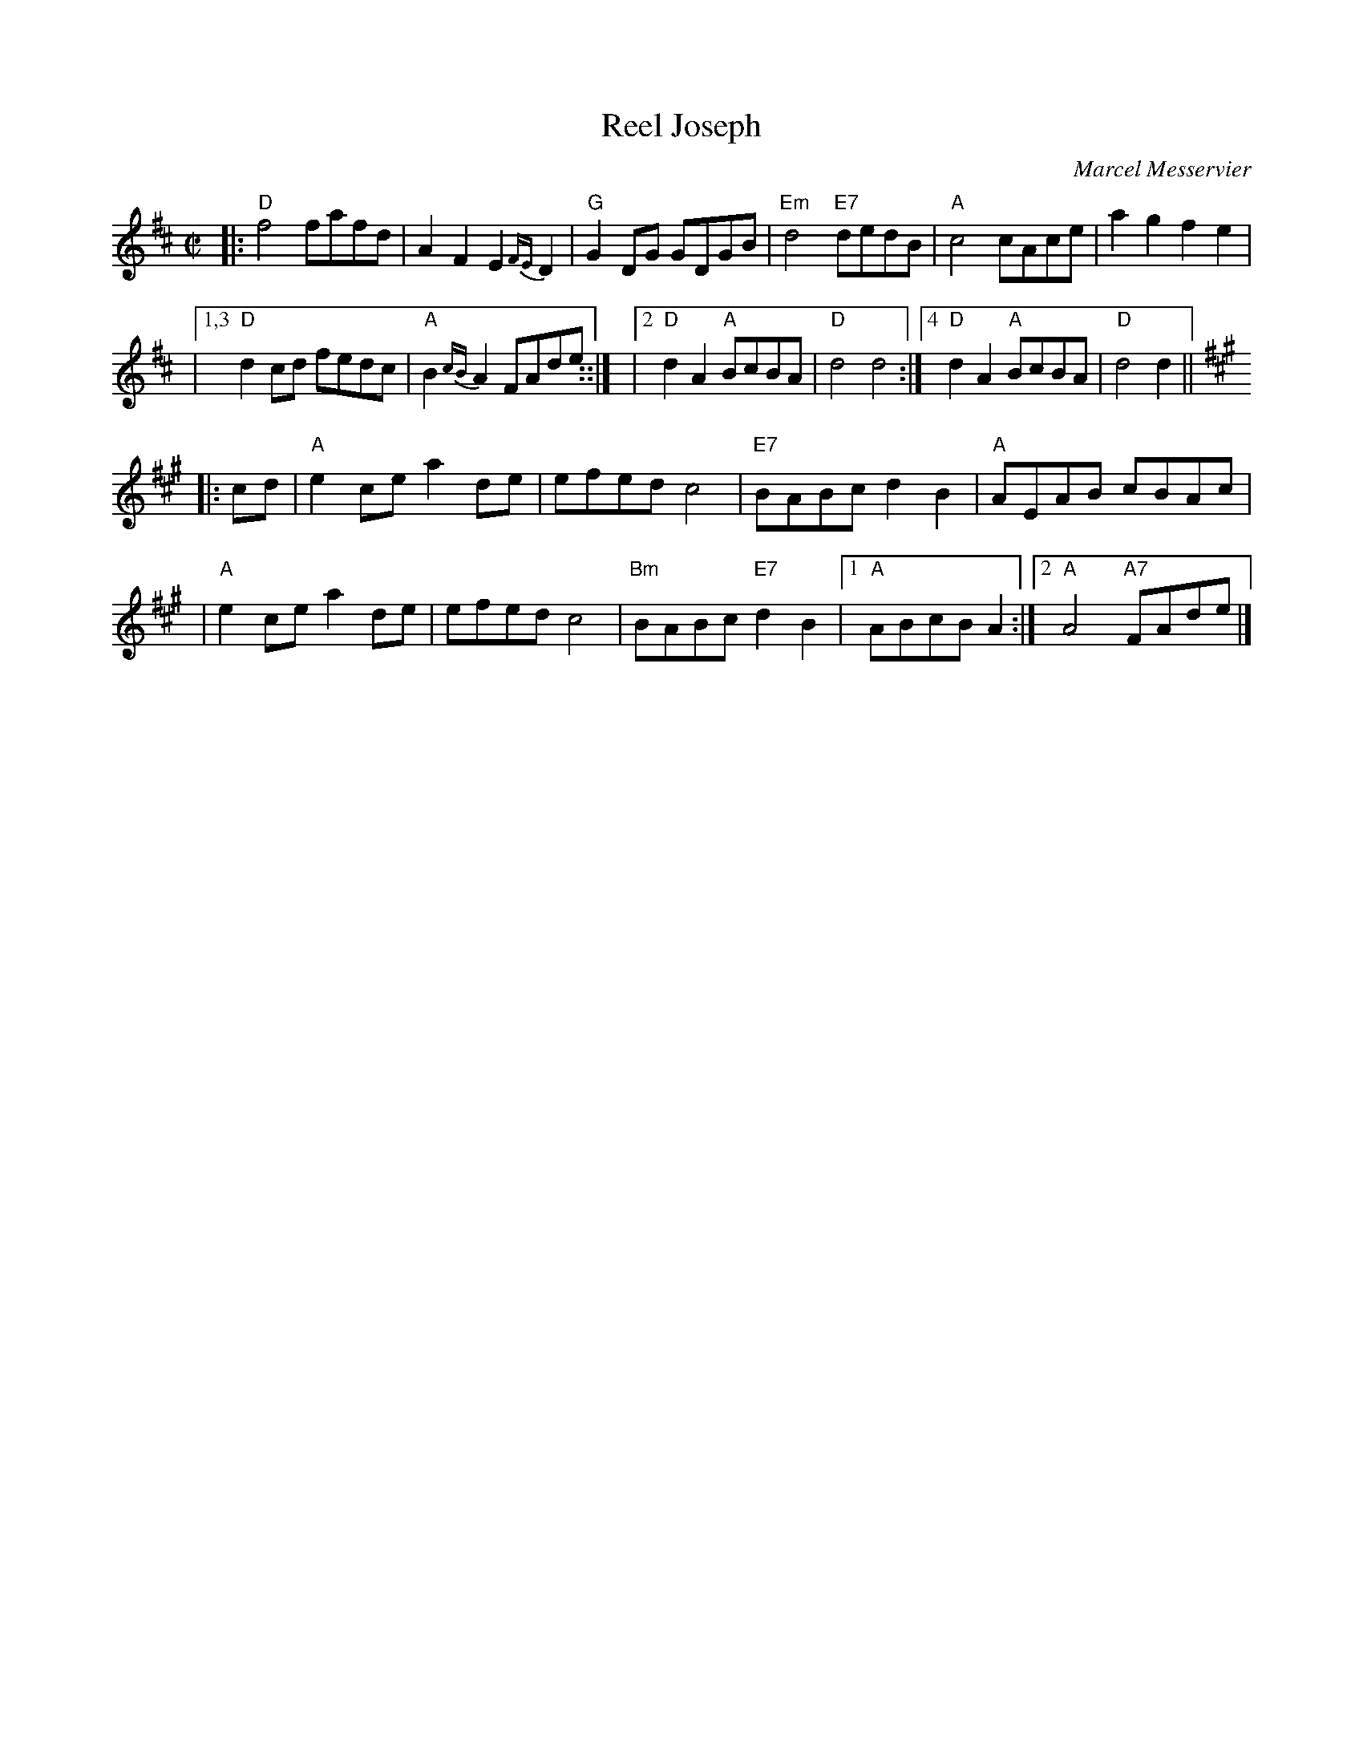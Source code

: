 X: 1
T: Reel Joseph
C: Marcel Messervier
R: reel
Z: 2009 John Chambers <jc:trillian.mit.edu>
S: printedMS of unknown origin
M: C|
L: 1/8
K: D
|:"D"f4 fafd | A2F2 E2{FE}D2 | "G"G2DG GDGB | "Em"d4 "E7"dedB | "A"c4 cAce | a2g2 f2e2 |
|[1,3 "D"d2cd fedc | "A"B2{cB}A2 FAde ::|\
|[2 "D"d2A2 "A"BcBA | "D"d4 d4 :|[4 "D"d2A2 "A"BcBA | "D"d4 d2 ||
K: A
|: cd \
| "A"e2ce a2de | efed c4 | "E7"BABc d2B2 | "A"AEAB cBAc |
| "A"e2ce a2de | efed c4 | "Bm"BABc "E7"d2B2 |1 "A"ABcB A2 :|2 "A"A4 "A7"FAde |]
